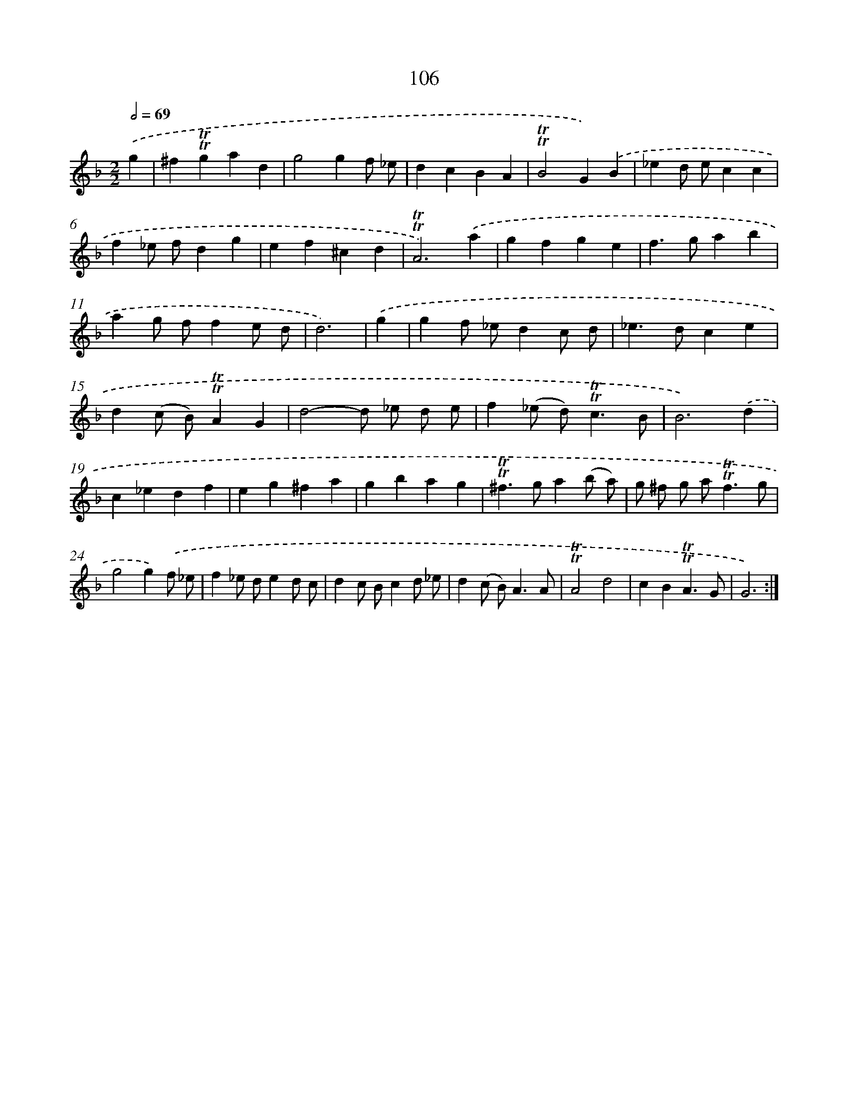 X: 15624
T: 106
%%abc-version 2.0
%%abcx-abcm2ps-target-version 5.9.1 (29 Sep 2008)
%%abc-creator hum2abc beta
%%abcx-conversion-date 2018/11/01 14:37:55
%%humdrum-veritas 892312432
%%humdrum-veritas-data 640650179
%%continueall 1
%%barnumbers 0
L: 1/4
M: 2/2
Q: 1/2=69
K: F clef=treble
.('g [I:setbarnb 1]|
^f!trill!!trill!gad |
g2gf/ _e/ |
dcBA |
!trill!!trill!B2G).('B |
_ed/ e/cc |
f_e/ f/dg |
ef^cd |
!trill!!trill!A3).('a |
gfge |
f>gab |
ag/ f/fe/ d/ |
d3) |
.('g [I:setbarnb 13]|
gf/ _e/dc/ d/ |
_e>dce |
d(c/ B/)!trill!!trill!AG |
d2-d/ _e/ d/ e/ |
f(_e/ d<)!trill!!trill!cB/ |
B3).('d |
c_edf |
eg^fa |
gbag |
!trill!!trill!^f>ga(b/ a/) |
g/ ^f/ g/ a<!trill!!trill!fg/ |
g2g).('f/ _e/ |
f_e/ d/ed/ c/ |
dc/ B/cd/ _e/ |
d(c/ B<)AA/ |
!trill!!trill!A2d2 |
cB!trill!!trill!A3/G/ |
G3) :|]

